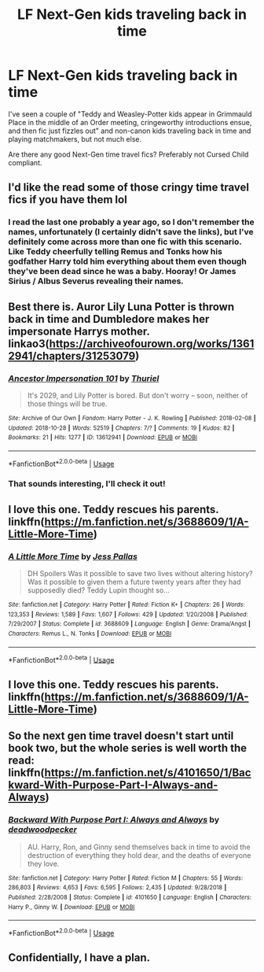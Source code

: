 #+TITLE: LF Next-Gen kids traveling back in time

* LF Next-Gen kids traveling back in time
:PROPERTIES:
:Author: neymovirne
:Score: 2
:DateUnix: 1549711018.0
:DateShort: 2019-Feb-09
:FlairText: Request
:END:
I've seen a couple of "Teddy and Weasley-Potter kids appear in Grimmauld Place in the middle of an Order meeting, cringeworthy introductions ensue, and then fic just fizzles out" and non-canon kids traveling back in time and playing matchmakers, but not much else.

Are there any good Next-Gen time travel fics? Preferably not Cursed Child compliant.


** I'd like the read some of those cringy time travel fics if you have them lol
:PROPERTIES:
:Author: raapster
:Score: 3
:DateUnix: 1549738671.0
:DateShort: 2019-Feb-09
:END:

*** I read the last one probably a year ago, so I don't remember the names, unfortunately (I certainly didn't save the links), but I've definitely come across more than one fic with this scenario. Like Teddy cheerfully telling Remus and Tonks how his godfather Harry told him everything about them even though they've been dead since he was a baby. Hooray! Or James Sirius / Albus Severus revealing their names.
:PROPERTIES:
:Author: neymovirne
:Score: 2
:DateUnix: 1549742663.0
:DateShort: 2019-Feb-09
:END:


** Best there is. Auror Lily Luna Potter is thrown back in time and Dumbledore makes her impersonate Harrys mother.\\
linkao3([[https://archiveofourown.org/works/13612941/chapters/31253079]])
:PROPERTIES:
:Author: usernameXbillion
:Score: 2
:DateUnix: 1549721337.0
:DateShort: 2019-Feb-09
:END:

*** [[https://archiveofourown.org/works/13612941][*/Ancestor Impersonation 101/*]] by [[https://www.archiveofourown.org/users/Thuriel/pseuds/Thuriel][/Thuriel/]]

#+begin_quote
  It's 2029, and Lily Potter is bored. But don't worry -- soon, neither of those things will be true.
#+end_quote

^{/Site/:} ^{Archive} ^{of} ^{Our} ^{Own} ^{*|*} ^{/Fandom/:} ^{Harry} ^{Potter} ^{-} ^{J.} ^{K.} ^{Rowling} ^{*|*} ^{/Published/:} ^{2018-02-08} ^{*|*} ^{/Updated/:} ^{2018-10-28} ^{*|*} ^{/Words/:} ^{52519} ^{*|*} ^{/Chapters/:} ^{7/?} ^{*|*} ^{/Comments/:} ^{19} ^{*|*} ^{/Kudos/:} ^{82} ^{*|*} ^{/Bookmarks/:} ^{21} ^{*|*} ^{/Hits/:} ^{1277} ^{*|*} ^{/ID/:} ^{13612941} ^{*|*} ^{/Download/:} ^{[[https://archiveofourown.org/downloads/Th/Thuriel/13612941/Ancestor%20Impersonation%20101.epub?updated_at=1544427343][EPUB]]} ^{or} ^{[[https://archiveofourown.org/downloads/Th/Thuriel/13612941/Ancestor%20Impersonation%20101.mobi?updated_at=1544427343][MOBI]]}

--------------

*FanfictionBot*^{2.0.0-beta} | [[https://github.com/tusing/reddit-ffn-bot/wiki/Usage][Usage]]
:PROPERTIES:
:Author: FanfictionBot
:Score: 1
:DateUnix: 1549721402.0
:DateShort: 2019-Feb-09
:END:


*** That sounds interesting, I'll check it out!
:PROPERTIES:
:Author: neymovirne
:Score: 1
:DateUnix: 1549725515.0
:DateShort: 2019-Feb-09
:END:


** I love this one. Teddy rescues his parents. linkffn([[https://m.fanfiction.net/s/3688609/1/A-Little-More-Time]])
:PROPERTIES:
:Author: MTheLoud
:Score: 1
:DateUnix: 1549727143.0
:DateShort: 2019-Feb-09
:END:

*** [[https://www.fanfiction.net/s/3688609/1/][*/A Little More Time/*]] by [[https://www.fanfiction.net/u/74910/Jess-Pallas][/Jess Pallas/]]

#+begin_quote
  DH Spoilers Was it possible to save two lives without altering history? Was it possible to given them a future twenty years after they had supposedly died? Teddy Lupin thought so...
#+end_quote

^{/Site/:} ^{fanfiction.net} ^{*|*} ^{/Category/:} ^{Harry} ^{Potter} ^{*|*} ^{/Rated/:} ^{Fiction} ^{K+} ^{*|*} ^{/Chapters/:} ^{26} ^{*|*} ^{/Words/:} ^{123,353} ^{*|*} ^{/Reviews/:} ^{1,589} ^{*|*} ^{/Favs/:} ^{1,607} ^{*|*} ^{/Follows/:} ^{429} ^{*|*} ^{/Updated/:} ^{1/20/2008} ^{*|*} ^{/Published/:} ^{7/29/2007} ^{*|*} ^{/Status/:} ^{Complete} ^{*|*} ^{/id/:} ^{3688609} ^{*|*} ^{/Language/:} ^{English} ^{*|*} ^{/Genre/:} ^{Drama/Angst} ^{*|*} ^{/Characters/:} ^{Remus} ^{L.,} ^{N.} ^{Tonks} ^{*|*} ^{/Download/:} ^{[[http://www.ff2ebook.com/old/ffn-bot/index.php?id=3688609&source=ff&filetype=epub][EPUB]]} ^{or} ^{[[http://www.ff2ebook.com/old/ffn-bot/index.php?id=3688609&source=ff&filetype=mobi][MOBI]]}

--------------

*FanfictionBot*^{2.0.0-beta} | [[https://github.com/tusing/reddit-ffn-bot/wiki/Usage][Usage]]
:PROPERTIES:
:Author: FanfictionBot
:Score: 1
:DateUnix: 1549727158.0
:DateShort: 2019-Feb-09
:END:


** I love this one. Teddy rescues his parents. linkffn([[https://m.fanfiction.net/s/3688609/1/A-Little-More-Time]])
:PROPERTIES:
:Author: MTheLoud
:Score: 1
:DateUnix: 1549727152.0
:DateShort: 2019-Feb-09
:END:


** So the next gen time travel doesn't start until book two, but the whole series is well worth the read: linkffn([[https://m.fanfiction.net/s/4101650/1/Backward-With-Purpose-Part-I-Always-and-Always]])
:PROPERTIES:
:Author: Bifolium
:Score: 1
:DateUnix: 1549774136.0
:DateShort: 2019-Feb-10
:END:

*** [[https://www.fanfiction.net/s/4101650/1/][*/Backward With Purpose Part I: Always and Always/*]] by [[https://www.fanfiction.net/u/386600/deadwoodpecker][/deadwoodpecker/]]

#+begin_quote
  AU. Harry, Ron, and Ginny send themselves back in time to avoid the destruction of everything they hold dear, and the deaths of everyone they love.
#+end_quote

^{/Site/:} ^{fanfiction.net} ^{*|*} ^{/Category/:} ^{Harry} ^{Potter} ^{*|*} ^{/Rated/:} ^{Fiction} ^{M} ^{*|*} ^{/Chapters/:} ^{55} ^{*|*} ^{/Words/:} ^{286,803} ^{*|*} ^{/Reviews/:} ^{4,653} ^{*|*} ^{/Favs/:} ^{6,595} ^{*|*} ^{/Follows/:} ^{2,435} ^{*|*} ^{/Updated/:} ^{9/28/2018} ^{*|*} ^{/Published/:} ^{2/28/2008} ^{*|*} ^{/Status/:} ^{Complete} ^{*|*} ^{/id/:} ^{4101650} ^{*|*} ^{/Language/:} ^{English} ^{*|*} ^{/Characters/:} ^{Harry} ^{P.,} ^{Ginny} ^{W.} ^{*|*} ^{/Download/:} ^{[[http://www.ff2ebook.com/old/ffn-bot/index.php?id=4101650&source=ff&filetype=epub][EPUB]]} ^{or} ^{[[http://www.ff2ebook.com/old/ffn-bot/index.php?id=4101650&source=ff&filetype=mobi][MOBI]]}

--------------

*FanfictionBot*^{2.0.0-beta} | [[https://github.com/tusing/reddit-ffn-bot/wiki/Usage][Usage]]
:PROPERTIES:
:Author: FanfictionBot
:Score: 1
:DateUnix: 1549774206.0
:DateShort: 2019-Feb-10
:END:


** Confidentially, I have a plan.
:PROPERTIES:
:Author: Achille-Talon
:Score: 1
:DateUnix: 1549725974.0
:DateShort: 2019-Feb-09
:END:
